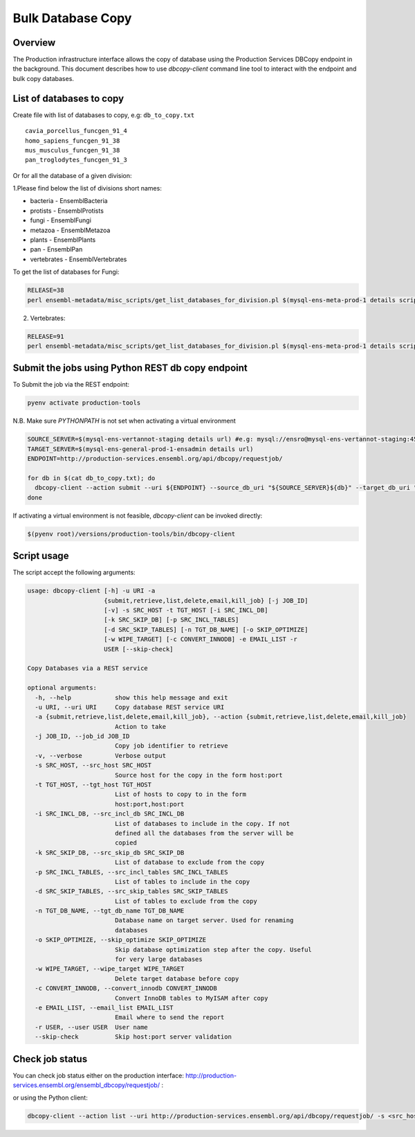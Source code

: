 ******************
Bulk Database Copy
******************

Overview
########

The Production infrastructure interface allows the copy of database using the Production Services DBCopy endpoint in the background.
This document describes how to use `dbcopy-client` command line tool to interact with the endpoint and bulk copy databases.

List of databases to copy
#########################

Create file with list of databases to copy, e.g: ``db_to_copy.txt``

::

  cavia_porcellus_funcgen_91_4
  homo_sapiens_funcgen_91_38
  mus_musculus_funcgen_91_38
  pan_troglodytes_funcgen_91_3

Or for all the database of a given division:

1.Please find below the list of divisions short names:

* bacteria - EnsemblBacteria
* protists - EnsemblProtists
* fungi	- EnsemblFungi
* metazoa - EnsemblMetazoa
* plants - EnsemblPlants
* pan - EnsemblPan
* vertebrates - EnsemblVertebrates

To get the list of databases for Fungi:

.. code-block:: bash

  RELEASE=38
  perl ensembl-metadata/misc_scripts/get_list_databases_for_division.pl $(mysql-ens-meta-prod-1 details script) -division fungi -release $RELEASE > fungi_db_to_copy.txt

2. Vertebrates:

.. code-block:: bash

  RELEASE=91
  perl ensembl-metadata/misc_scripts/get_list_databases_for_division.pl $(mysql-ens-meta-prod-1 details script) -division vertebrates -release $RELEASE > vertebrates_db_to_copy.txt


Submit the jobs using Python REST db copy endpoint
##################################################

To Submit the job via the REST endpoint:

.. code-block::

    pyenv activate production-tools

N.B. Make sure `PYTHONPATH` is not set when activating a virtual environment

.. code-block:: bash

  SOURCE_SERVER=$(mysql-ens-vertannot-staging details url) #e.g: mysql://ensro@mysql-ens-vertannot-staging:4573/
  TARGET_SERVER=$(mysql-ens-general-prod-1-ensadmin details url)
  ENDPOINT=http://production-services.ensembl.org/api/dbcopy/requestjob/

  for db in $(cat db_to_copy.txt); do
    dbcopy-client --action submit --uri ${ENDPOINT} --source_db_uri "${SOURCE_SERVER}${db}" --target_db_uri "${TARGET_SERVER}${db}" --drop 1
  done

If activating a virtual environment is not feasible, `dbcopy-client` can be invoked directly:

.. code-block::

   $(pyenv root)/versions/production-tools/bin/dbcopy-client


Script usage
############

The script accept the following arguments:

.. code-block:: bash

    usage: dbcopy-client [-h] -u URI -a
                         {submit,retrieve,list,delete,email,kill_job} [-j JOB_ID]
                         [-v] -s SRC_HOST -t TGT_HOST [-i SRC_INCL_DB]
                         [-k SRC_SKIP_DB] [-p SRC_INCL_TABLES]
                         [-d SRC_SKIP_TABLES] [-n TGT_DB_NAME] [-o SKIP_OPTIMIZE]
                         [-w WIPE_TARGET] [-c CONVERT_INNODB] -e EMAIL_LIST -r
                         USER [--skip-check]

    Copy Databases via a REST service

    optional arguments:
      -h, --help            show this help message and exit
      -u URI, --uri URI     Copy database REST service URI
      -a {submit,retrieve,list,delete,email,kill_job}, --action {submit,retrieve,list,delete,email,kill_job}
                            Action to take
      -j JOB_ID, --job_id JOB_ID
                            Copy job identifier to retrieve
      -v, --verbose         Verbose output
      -s SRC_HOST, --src_host SRC_HOST
                            Source host for the copy in the form host:port
      -t TGT_HOST, --tgt_host TGT_HOST
                            List of hosts to copy to in the form
                            host:port,host:port
      -i SRC_INCL_DB, --src_incl_db SRC_INCL_DB
                            List of databases to include in the copy. If not
                            defined all the databases from the server will be
                            copied
      -k SRC_SKIP_DB, --src_skip_db SRC_SKIP_DB
                            List of database to exclude from the copy
      -p SRC_INCL_TABLES, --src_incl_tables SRC_INCL_TABLES
                            List of tables to include in the copy
      -d SRC_SKIP_TABLES, --src_skip_tables SRC_SKIP_TABLES
                            List of tables to exclude from the copy
      -n TGT_DB_NAME, --tgt_db_name TGT_DB_NAME
                            Database name on target server. Used for renaming
                            databases
      -o SKIP_OPTIMIZE, --skip_optimize SKIP_OPTIMIZE
                            Skip database optimization step after the copy. Useful
                            for very large databases
      -w WIPE_TARGET, --wipe_target WIPE_TARGET
                            Delete target database before copy
      -c CONVERT_INNODB, --convert_innodb CONVERT_INNODB
                            Convert InnoDB tables to MyISAM after copy
      -e EMAIL_LIST, --email_list EMAIL_LIST
                            Email where to send the report
      -r USER, --user USER  User name
      --skip-check          Skip host:port server validation


Check job status
################

You can check job status either on the production interface: `<http://production-services.ensembl.org/ensembl_dbcopy/requestjob/>`_ :

or using the Python client:

.. code-block:: bash

  dbcopy-client --action list --uri http://production-services.ensembl.org/api/dbcopy/requestjob/ -s <src_host> -t <tgt_host> -e <email> -r <user>
